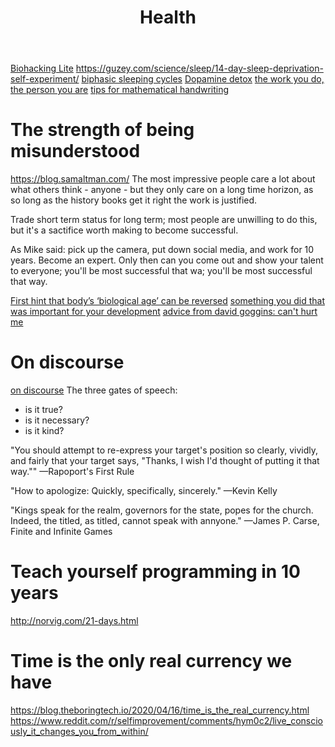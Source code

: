 #+TITLE: Health

[[https://karpathy.github.io/2020/06/11/biohacking-lite/][Biohacking Lite]]
https://guzey.com/science/sleep/14-day-sleep-deprivation-self-experiment/
[[https://www.everything2.com/index.pl?node_id=892542][biphasic sleeping cycles]]
[[https://stoichuman.com/dopamine-detox-konmari-style/][Dopamine detox]]
[[https://www.newyorker.com/magazine/2017/06/05/the-work-you-do-the-person-you-are][the work you do, the person you are]]
[[https://johnkerl.org/doc/ortho/ortho.html][tips for mathematical handwriting]]
* The strength of being misunderstood
https://blog.samaltman.com/
The most impressive people care a lot about what others think - anyone - but they only care on a long time horizon, as so long as the history books get it right the work is justified.

Trade short term status for long term; most people are unwilling to do this, but it's a sactifice worth making to become successful.

As Mike said: pick up the camera, put down social media, and work for 10 years. Become an expert. Only then can you come out and show your talent to everyone; you'll be most successful that wa; you'll be most successful that way.

[[https://www.nature.com/articles/d41586-019-02638-w][First hint that body’s ‘biological age’ can be reversed]]
[[https://mobile.twitter.com/jaltma/status/1281441060510552064][something you did that was important for your development]]
[[https://www.reddit.com/r/getdisciplined/comments/hv6wio/advice_my_notes_from_cant_hurt_me_by_david_goggins/][advice from david goggins: can't hurt me]]

* On discourse
[[https://wiki.xxiivv.com/site/discourse.html][on discourse]]
The three gates of speech:
- is it true?
- is it necessary?
- is it kind?

"You should attempt to re-express your target's position so clearly, vividly, and fairly that your target says, "Thanks, I wish I'd thought of putting it that way.""
—Rapoport's First Rule

"How to apologize: Quickly, specifically, sincerely."
—Kevin Kelly

"Kings speak for the realm, governors for the state, popes for the church. Indeed, the titled, as titled, cannot speak with annyone."
—James P. Carse, Finite and Infinite Games
* Teach yourself programming in 10 years
http://norvig.com/21-days.html
* Time is the only real currency we have
https://blog.theboringtech.io/2020/04/16/time_is_the_real_currency.html
https://www.reddit.com/r/selfimprovement/comments/hym0c2/live_consciously_it_changes_you_from_within/
